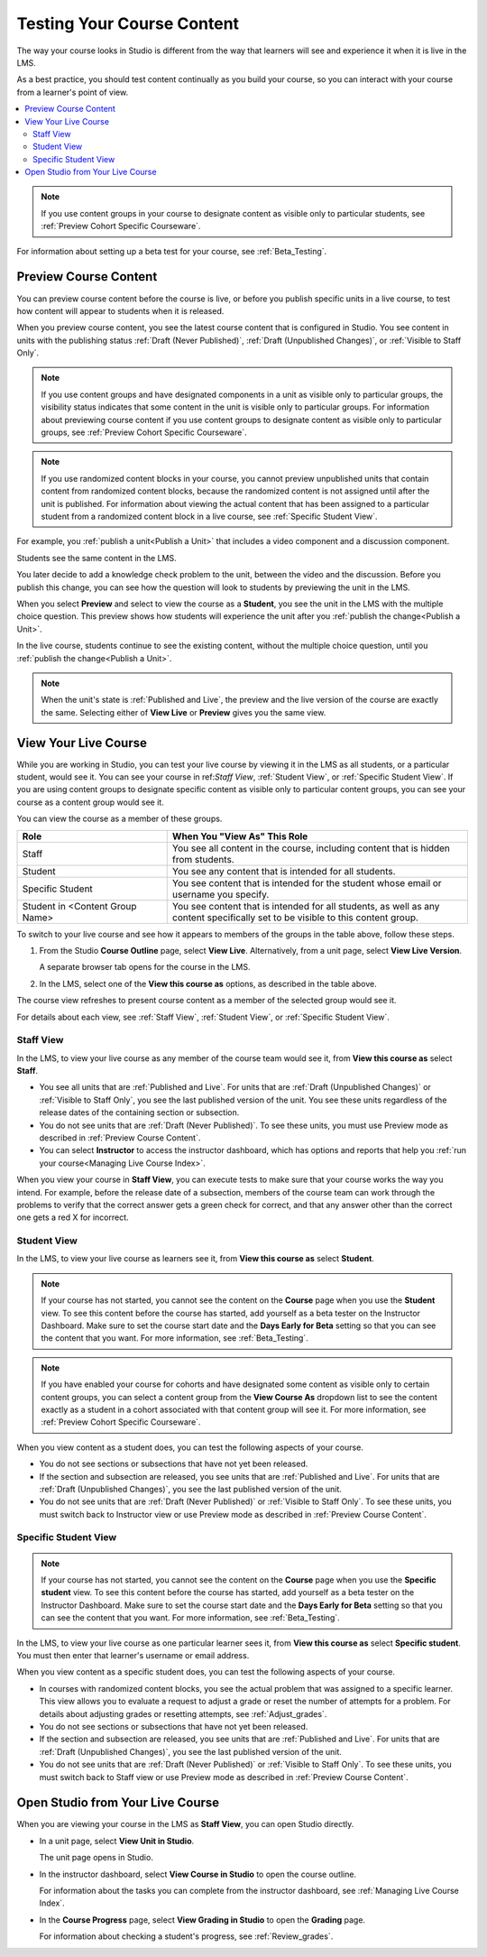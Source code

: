 .. _Testing Your Course Content:

###########################
Testing Your Course Content
###########################

The way your course looks in Studio is different from the way that learners
will see and experience it when it is live in the LMS.

As a best practice, you should test content continually as you build your
course, so you can interact with your course from a learner's point of view.

.. contents::
  :local:
  :depth: 2

.. note:: If you use content groups in your course to designate content as
  visible only to particular students, see :ref:`Preview Cohort Specific
  Courseware`.

For information about setting up a beta test for your course, see
:ref:`Beta_Testing`.

.. _Preview Course Content:

*************************
Preview Course Content
*************************

You can preview course content before the course is live, or before you publish
specific units in a live course, to test how content will appear to students
when it is released.

When you preview course content, you see the latest course content that is
configured in Studio. You see content in units with the publishing status
:ref:`Draft (Never Published)`, :ref:`Draft (Unpublished Changes)`, or
:ref:`Visible to Staff Only`.

.. note:: If you use content groups and have designated components in a unit
   as visible only to particular groups, the visibility status indicates that
   some content in the unit is visible only to particular groups. For
   information about previewing course content if you use content groups to
   designate content as visible only to particular groups, see :ref:`Preview
   Cohort Specific Courseware`.

.. note:: If you use randomized content blocks in your course, you cannot
   preview unpublished units that contain content from randomized content
   blocks, because the randomized content is not assigned until after the unit
   is published. For information about viewing the actual content that has
   been assigned to a particular student from a randomized content block in a
   live course, see :ref:`Specific Student View`.

For example, you :ref:`publish a unit<Publish a Unit>` that includes a video
component and a discussion component.

.. image:: ../../../shared/images/test-unit-studio.png
 :alt: A unit in Studio with video and discussion components.
 :width: 600

Students see the same content in the LMS.

.. image:: ../../../shared/images/test-unit-lms.png
 :alt: The unit in the LMS.
 :width: 600

You later decide to add a knowledge check problem to the unit, between the
video and the discussion. Before you publish this change, you can see how the
question will look to students by previewing the unit in the LMS.

When you select **Preview** and select to view the course as a **Student**, you
see the unit in the LMS with the multiple choice question. This preview shows
how students will experience the unit after you :ref:`publish the
change<Publish a Unit>`.

.. I am getting different results. If the content is not published, I can Preview, but if I change to student view I get thrown out of the course. I think that the "View As" control in LMS is not useful with Preview, only with View Live. Opened DOC-2825  Alison 27 Mar 2016

.. image:: ../../../shared/images/test-unit-lms-added-comp.png
 :alt: The unit in the LMS, showing a video, a problem, and a discussion
  component.
 :width: 600

In the live course, students continue to see the existing content, without the
multiple choice question, until you :ref:`publish the change<Publish a Unit>`.

.. note:: When the unit's state is :ref:`Published and Live`, the preview and
   the live version of the course are exactly the same. Selecting either
   of **View Live** or **Preview** gives you the same view.



.. _View Your Live Course:

******************************************
View Your Live Course
******************************************

While you are working in Studio, you can test your live course by viewing it in
the LMS as all students, or a particular student, would see it. You can see
your course in ref:`Staff View`, :ref:`Student View`, or :ref:`Specific Student
View`. If you are using content groups to designate specific content as visible
only to particular content groups, you can see your course as a content group
would see it.

You can view the course as a member of these groups.

.. list-table::
    :widths: 15 30
    :header-rows: 1

    * - Role
      - When You "View As" This Role
    * - Staff
      - You see all content in the course, including content that is hidden
        from students.
    * - Student
      - You see any content that is intended for all students.
    * - Specific Student
      - You see content that is intended for the student whose email or
        username you specify.
    * - Student in <Content Group Name>
      - You see content that is intended for all students, as well as any
        content specifically set to be visible to this content group.

To switch to your live course and see how it appears to members of the groups
in the table above, follow these steps.

#. From the Studio **Course Outline** page, select **View Live**.
   Alternatively, from a unit page, select **View Live Version**.

   A separate browser tab opens for the course in the LMS.

#. In the LMS, select one of the **View this course as** options, as described
   in the table above.

The course view refreshes to present course content as a member of the selected
group would see it.

For details about each view, see :ref:`Staff View`, :ref:`Student View`, or
:ref:`Specific Student View`.


.. _Staff View:

=================
Staff View
=================

In the LMS, to view your live course as any member of the course team
would see it, from **View this course as** select **Staff**.

.. image:: ../../../shared/images/Live_Course_Staff_View.png
 :alt: Image of the Course page in a live course with Staff View indicated
  at top right and a View Unit in Studio button
 :width: 600

* You see all units that are :ref:`Published and Live`. For units that are
  :ref:`Draft (Unpublished Changes)` or :ref:`Visible to Staff Only`, you
  see the last published version of the unit. You see these units
  regardless of the release dates of the containing section or subsection.

* You do not see units that are :ref:`Draft (Never Published)`. To
  see these units, you must use Preview mode as described in :ref:`Preview
  Course Content`.

* You can select **Instructor** to access the instructor dashboard, which has
  options and reports that help you :ref:`run your course<Managing Live Course
  Index>`.

When you view your course in **Staff View**, you can execute tests to make sure
that your course works the way you intend. For example,  before the release
date of a subsection, members of the course team can work through the problems
to verify that the correct answer gets a green check for correct, and that any
answer other than the correct one gets a red X for incorrect.

.. _Student View:

============
Student View
============

In the LMS, to view your live course as learners see it, from **View this
course as** select **Student**.

.. note::
  If your course has not started, you cannot see the content on the **Course**
  page when you use the **Student** view. To see this content before the course
  has started, add yourself as a beta tester on the Instructor Dashboard. Make
  sure to set the course start date and the **Days Early for Beta** setting so
  that you can see the content that you want. For more information, see
  :ref:`Beta_Testing`.

.. note:: If you have enabled your course for cohorts and have designated some
  content as visible only to certain content groups, you can select a content
  group from the **View Course As** dropdown list to see the content exactly
  as a student in a cohort associated with that content group will see it. For
  more information, see :ref:`Preview Cohort Specific Courseware`.

When you view content as a student does, you can test the following aspects of
your course.

* You do not see sections or subsections that have not yet been released.

* If the section and subsection are released, you see units that are
  :ref:`Published and Live`. For units that are :ref:`Draft (Unpublished
  Changes)`, you see the last published version of the unit.

* You do not see units that are :ref:`Draft (Never Published)` or
  :ref:`Visible to Staff Only`. To see these units, you must switch back to
  Instructor view or use Preview mode as described in :ref:`Preview Course
  Content`.

.. _Specific Student View:

=====================
Specific Student View
=====================

.. note::
  If your course has not started, you cannot see the content on the **Course**
  page when you use the **Specific student** view. To see this content before
  the course has started, add yourself as a beta tester on the Instructor
  Dashboard. Make sure to set the course start date and the **Days Early for
  Beta** setting so that you can see the content that you want. For more
  information, see :ref:`Beta_Testing`.

In the LMS, to view your live course as one particular learner sees it, from
**View this course as** select **Specific student**. You must then enter that
learner's username or email address.

When you view content as a specific student does, you can test the following
aspects of your course.

* In courses with randomized content blocks, you see the actual problem that
  was assigned to a specific learner. This view allows you to evaluate a
  request to adjust a grade or reset the number of attempts for a problem. For
  details about adjusting grades or resetting attempts, see
  :ref:`Adjust_grades`.

* You do not see sections or subsections that have not yet been released.

* If the section and subsection are released, you see units that are
  :ref:`Published and Live`. For units that are
  :ref:`Draft (Unpublished Changes)`, you see the last published version of the
  unit.

* You do not see units that are :ref:`Draft (Never Published)` or
  :ref:`Visible to Staff Only`. To see these units, you must switch back to
  Staff view or use Preview mode as described in :ref:`Preview Course Content`.


*************************************
Open Studio from Your Live Course
*************************************

When you are viewing your course in the LMS as **Staff View**, you can open
Studio directly.

* In a unit page, select **View Unit in Studio**.

  The unit page opens in Studio.

* In the instructor dashboard, select **View Course in Studio** to open the
  course outline.

  For information about the tasks you can complete from the instructor
  dashboard, see :ref:`Managing Live Course Index`.

* In the **Course Progress** page, select **View Grading in Studio** to open
  the **Grading** page.

  .. image:: ../../../shared/images/Student_Progress.png
     :alt: The Progress page in a course with a View Grading in Studio option.
     :width: 600

  For information about checking a student's progress, see
  :ref:`Review_grades`.
